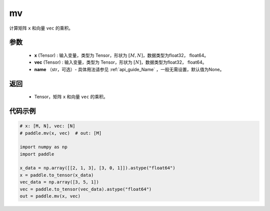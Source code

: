 .. _cn_api_tensor_mv:

mv
-------------------------------

.. py:function:: paddle.mv(x, vec, name=None)

计算矩阵 ``x`` 和向量 ``vec`` 的乘积。

参数
:::::::::
    - **x** (Tensor) : 输入变量，类型为 Tensor，形状为 :math:`[M, N]`，数据类型为float32， float64。
    - **vec** (Tensor) : 输入变量，类型为 Tensor，形状为 :math:`[N]`，数据类型为float32， float64。
    - **name** （str，可选）- 具体用法请参见 :ref:`api_guide_Name` ，一般无需设置，默认值为None。

返回
:::::::::

    - Tensor，矩阵 ``x`` 和向量 ``vec`` 的乘积。

代码示例
::::::::::

.. code-block:: python

    # x: [M, N], vec: [N]
    # paddle.mv(x, vec)  # out: [M]

    import numpy as np
    import paddle
    
    x_data = np.array([[2, 1, 3], [3, 0, 1]]).astype("float64")
    x = paddle.to_tensor(x_data)
    vec_data = np.array([3, 5, 1])
    vec = paddle.to_tensor(vec_data).astype("float64")
    out = paddle.mv(x, vec)
